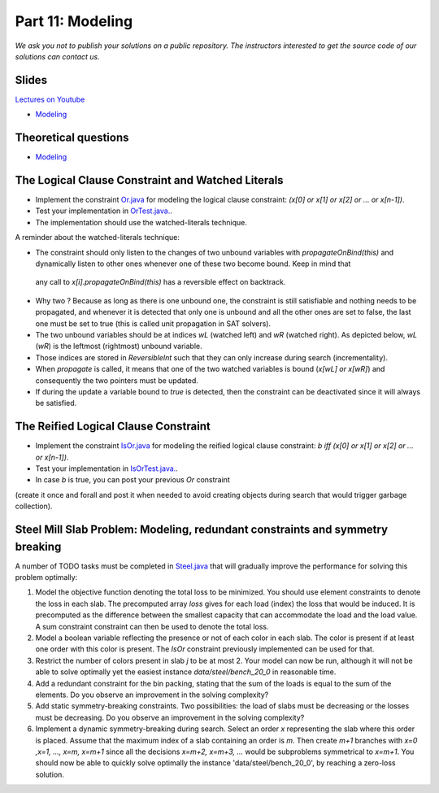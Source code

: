 *****************************************************************
Part 11: Modeling
*****************************************************************

*We ask you not to publish your solutions on a public repository.
The instructors interested to get the source code of
our solutions can contact us.*

Slides
======

`Lectures on Youtube <https://youtube.com/playlist?list=PLq6RpCDkJMyqp1npAakjuvqWjU7bz6Rfu>`_

* `Modeling <https://www.icloud.com/keynote/0bduxg7nHWOfdqcedJH7dNTdA#11-modeling-bin-packing>`_

Theoretical questions
=====================

* `Modeling <https://inginious.org/course/minicp/modeling>`_



The Logical Clause Constraint and Watched Literals
=======================================================


* Implement the constraint `Or.java <https://bitbucket.org/minicp/minicp/src/HEAD/src/main/java/minicp/engine/constraints/Or.java?at=master>`_
  for modeling the logical clause constraint: `(x[0] or x[1] or x[2] or ... or x[n-1])`.
* Test your implementation in `OrTest.java. <https://bitbucket.org/minicp/minicp/src/HEAD/src/test/java/minicp/engine/constraints/OrTest.java?at=master>`_.
* The implementation should use the watched-literals technique.


A reminder about the watched-literals technique:

*  The constraint should only listen to the changes of two unbound variables with `propagateOnBind(this)` and dynamically listen to other ones whenever one of these two become bound. Keep in mind that
  any call to `x[i].propagateOnBind(this)` has a reversible effect on backtrack.
* Why two ? Because as long as there is one unbound one, the constraint is still satisfiable and nothing needs to be propagated,
  and whenever it is detected that only one is unbound and all the other ones are set to false,
  the last one must be set to true (this is called unit propagation in SAT solvers).
* The two unbound variables
  should be at indices `wL` (watched left) and `wR` (watched right).
  As depicted below, `wL` (`wR`) is the leftmost (rightmost) unbound variable.
* Those indices are stored in `ReversibleInt` such that they can only increase during search (incrementality).
* When `propagate` is called, it means that one of the two watched variables is bound (`x[wL] or x[wR]`) and
  consequently the two pointers must be updated.
* If during the update a variable bound to `true` is detected, then the constraint can be deactivated since it will always be satisfied.


.. image:: ../_static/watched-literals.svg
    :scale: 50
    :width: 600
    :alt: watched literals


The Reified Logical Clause Constraint
=======================================================


* Implement the constraint `IsOr.java <https://bitbucket.org/minicp/minicp/src/HEAD/src/main/java/minicp/engine/constraints/IsOr.java?at=master>`_
  for modeling the reified logical clause constraint: `b iff (x[0] or x[1] or x[2] or ... or x[n-1])`.
* Test your implementation in `IsOrTest.java. <https://bitbucket.org/minicp/minicp/src/HEAD/src/test/java/minicp/engine/constraints/IsOrTest.java?at=master>`_.
* In case `b` is true, you can post your previous `Or` constraint
(create it once and forall and post it when needed to avoid creating objects during search that would trigger garbage collection).


Steel Mill Slab Problem: Modeling, redundant constraints and symmetry breaking
======================================================================================

A number of TODO tasks must be completed in `Steel.java <https://bitbucket.org/minicp/minicp/src/HEAD/src/main/java/minicp/examples/Steel.java?at=master>`_
that will gradually improve the performance for solving this problem optimally:

1. Model the objective function denoting the total loss to be minimized. You should use element constraints to denote the loss
   in each slab. The precomputed array `loss` gives for each load (index) the loss
   that would be induced. It is precomputed as the difference between the smallest capacity that can accommodate
   the load and the load value. A sum constraint constraint can then be used to denote the total loss.

2. Model a boolean variable reflecting the presence or not of each color in each slab.
   The color is present if at least one order with this color is present.
   The `IsOr` constraint previously implemented can be used for that.
3. Restrict the number of colors present in slab `j` to be at most 2.
   Your model can now be run, although it will not be able to solve optimally yet the easiest instance `data/steel/bench_20_0` in reasonable time.
4. Add a redundant constraint for the bin packing, stating that the sum of the loads is equal to the sum of the elements.
   Do you observe an improvement in the solving complexity?
5. Add static symmetry-breaking constraints. Two possibilities: the load of slabs must be decreasing or the losses must be decreasing.
   Do you observe an improvement in the solving complexity?
6. Implement a dynamic symmetry-breaking during search. Select an order `x` representing the slab where this order is placed.
   Assume that the maximum index of a slab containing an order is `m`.
   Then create `m+1` branches with `x=0 ,x=1, ..., x=m, x=m+1` since all the decisions `x=m+2, x=m+3, ...` would be subproblems symmetrical to `x=m+1`.
   You should now be able to quickly solve optimally the instance 'data/steel/bench_20_0', by reaching a zero-loss solution.


